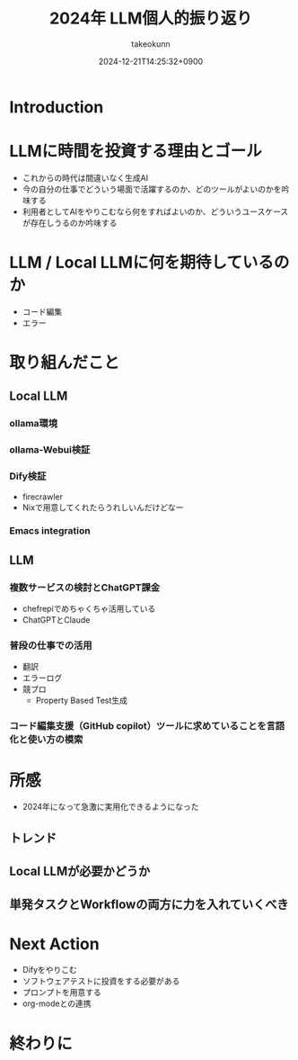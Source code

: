 :PROPERTIES:
:ID:       EBA858D5-07A6-433C-BA67-3DD927260FE0
:END:
#+TITLE: 2024年 LLM個人的振り返り
#+AUTHOR: takeokunn
#+DESCRIPTION: description
#+DATE: 2024-12-21T14:25:32+0900
#+HUGO_BASE_DIR: ../../
#+HUGO_CATEGORIES: permanent
#+HUGO_SECTION: posts/permanent
#+HUGO_TAGS: permanent llm
#+HUGO_DRAFT: true
#+STARTUP: fold
* Introduction
* LLMに時間を投資する理由とゴール

- これからの時代は間違いなく生成AI
- 今の自分の仕事でどういう場面で活躍するのか、どのツールがよいのかを吟味する
- 利用者としてAIをやりこむなら何をすればよいのか、どういうユースケースが存在しうるのか吟味する

* LLM / Local LLMに何を期待しているのか

- コード編集
- エラー

* 取り組んだこと
** Local LLM
*** ollama環境
*** ollama-Webui検証
*** Dify検証

- firecrawler
- Nixで用意してくれたらうれしいんだけどなー

*** Emacs integration
** LLM
*** 複数サービスの検討とChatGPT課金

- chefrepiでめちゃくちゃ活用している
- ChatGPTとClaude

*** 普段の仕事での活用

- 翻訳
- エラーログ
- 競プロ
  - Property Based Test生成

*** コード編集支援（GitHub copilot）ツールに求めていることを言語化と使い方の模索
* 所感

- 2024年になって急激に実用化できるようになった

** トレンド
** Local LLMが必要かどうか
** 単発タスクとWorkflowの両方に力を入れていくべき
* Next Action

- Difyをやりこむ
- ソフトウェアテストに投資をする必要がある
- プロンプトを用意する
- org-modeとの連携

* 終わりに
